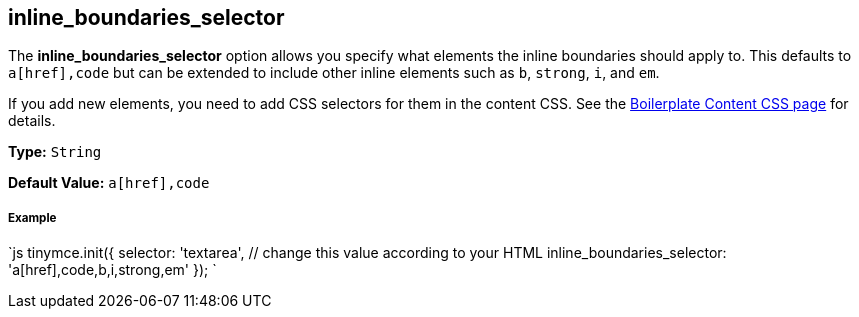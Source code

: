 == inline_boundaries_selector

The *inline_boundaries_selector* option allows you specify what elements the inline boundaries should apply to. This defaults to `a[href],code` but can be extended to include other inline elements such as `b`, `strong`, `i`, and `em`.

If you add new elements, you need to add CSS selectors for them in the content CSS. See the link:{baseurl}/advanced/boilerplate-content-css/[Boilerplate Content CSS page] for details.

*Type:* `String`

*Default Value:* `a[href],code`

===== Example

`js
tinymce.init({
  selector: 'textarea',  // change this value according to your HTML
  inline_boundaries_selector: 'a[href],code,b,i,strong,em'
});
`
